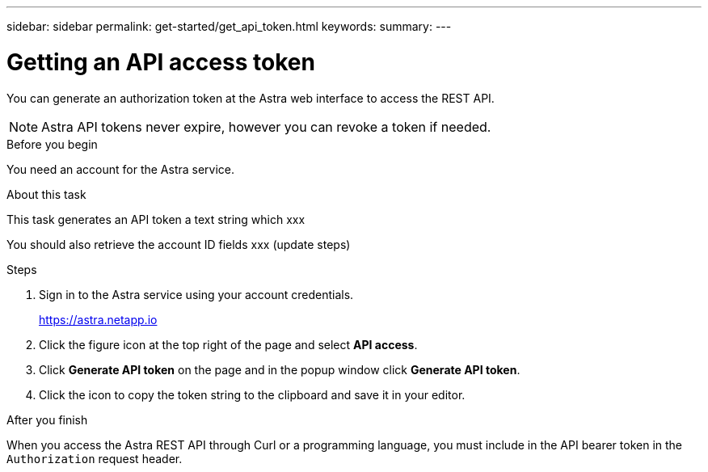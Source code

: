---
sidebar: sidebar
permalink: get-started/get_api_token.html
keywords:
summary:
---

= Getting an API access token
:hardbreaks:
:nofooter:
:icons: font
:linkattrs:
:imagesdir: ./media/

[.lead]
You can generate an authorization token at the Astra web interface to access the REST API.

[NOTE]
Astra API tokens never expire, however you can revoke a token if needed.

.Before you begin

You need an account for the Astra service.

.About this task

This task generates an API token a text string which xxx

You should also retrieve the account ID fields xxx (update steps)

.Steps

. Sign in to the Astra service using your account credentials.
+
https://astra.netapp.io/[https://astra.netapp.io^]

. Click the figure icon at the top right of the page and select *API access*.

. Click *Generate API token* on the page and in the popup window click *Generate API token*.

. Click the icon to copy the token string to the clipboard and save it in your editor.

.After you finish

When you access the Astra REST API through Curl or a programming language, you must include in the API bearer token in the `Authorization` request header.
